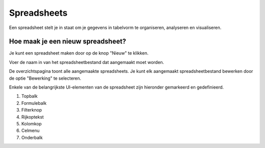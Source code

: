 ==============
Spreadsheets
==============

Een spreadsheet stelt je in staat om je gegevens in tabelvorm te organiseren, analyseren en visualiseren.

Hoe maak je een nieuw spreadsheet?
----------------------------------
Je kunt een spreadsheet maken door op de knop "Nieuw" te klikken.

.. image:: media/spreadsheet001.png

Voer de naam in van het spreadsheetbestand dat aangemaakt moet worden.

.. image:: media/spreadsheet002.png

De overzichtspagina toont alle aangemaakte spreadsheets.
Je kunt elk aangemaakt spreadsheetbestand bewerken door de optie "Bewerking" te selecteren.

.. image:: media/spreadsheet003.png

Enkele van de belangrijkste UI-elementen van de spreadsheet zijn hieronder gemarkeerd en gedefinieerd.

.. image:: media/spreadsheet004.png

1. Topbalk
2. Formulebalk
3. Filterknop
4. Rijkoptekst
5. Kolomkop
6. Celmenu
7. Onderbalk
